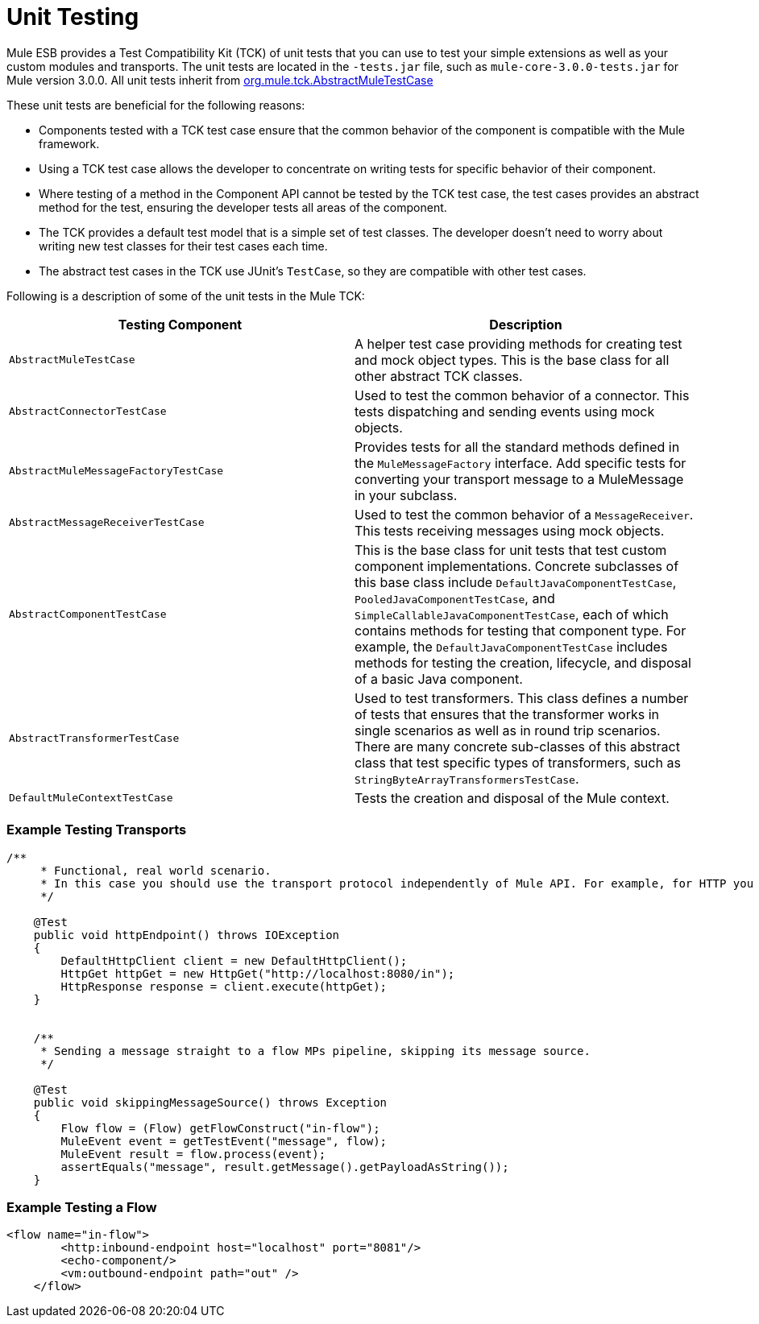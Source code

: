 = Unit Testing
:keywords: anypoint studio, studio, mule esb, tests, testing, unit testing

Mule ESB provides a Test Compatibility Kit (TCK) of unit tests that you can use to test your simple extensions as well as your custom modules and transports. The unit tests are located in the `-tests.jar` file, such as `mule-core-3.0.0-tests.jar` for Mule version 3.0.0. All unit tests inherit from http://www.mulesoft.org/docs/site/3.0.0/testapidocs/org/mule/tck/AbstractMuleTestCase.html[org.mule.tck.AbstractMuleTestCase]

These unit tests are beneficial for the following reasons:

* Components tested with a TCK test case ensure that the common behavior of the component is compatible with the Mule framework.
* Using a TCK test case allows the developer to concentrate on writing tests for specific behavior of their component.
* Where testing of a method in the Component API cannot be tested by the TCK test case, the test cases provides an abstract method for the test, ensuring the developer tests all areas of the component.
* The TCK provides a default test model that is a simple set of test classes. The developer doesn't need to worry about writing new test classes for their test cases each time.
* The abstract test cases in the TCK use JUnit's `TestCase`, so they are compatible with other test cases.

Following is a description of some of the unit tests in the Mule TCK:

[%header,cols="2*"]
|===
|Testing Component |Description
|`AbstractMuleTestCase` |A helper test case providing methods for creating test and mock object types. This is the base class for all other abstract TCK classes.
|`AbstractConnectorTestCase` |Used to test the common behavior of a connector. This tests dispatching and sending events using mock objects.
|`AbstractMuleMessageFactoryTestCase` |Provides tests for all the standard methods defined in the `MuleMessageFactory` interface. Add specific tests for converting your transport message to a MuleMessage in your subclass.
|`AbstractMessageReceiverTestCase` |Used to test the common behavior of a `MessageReceiver`. This tests receiving messages using mock objects.
|`AbstractComponentTestCase` |This is the base class for unit tests that test custom component implementations. Concrete subclasses of this base class include `DefaultJavaComponentTestCase`, `PooledJavaComponentTestCase`, and `SimpleCallableJavaComponentTestCase`, each of which contains methods for testing that component type. For example, the `DefaultJavaComponentTestCase` includes methods for testing the creation, lifecycle, and disposal of a basic Java component.
|`AbstractTransformerTestCase` |Used to test transformers. This class defines a number of tests that ensures that the transformer works in single scenarios as well as in round trip scenarios. There are many concrete sub-classes of this abstract class that test specific types of transformers, such as `StringByteArrayTransformersTestCase`.
|`DefaultMuleContextTestCase` |Tests the creation and disposal of the Mule context.
|===

=== Example Testing Transports

[source, java, linenums]
----
/**
     * Functional, real world scenario.
     * In this case you should use the transport protocol independently of Mule API. For example, for HTTP you can use Apache HTTP Client.
     */
 
    @Test
    public void httpEndpoint() throws IOException
    {
        DefaultHttpClient client = new DefaultHttpClient();
        HttpGet httpGet = new HttpGet("http://localhost:8080/in");
        HttpResponse response = client.execute(httpGet);
    }
 
  
    /**
     * Sending a message straight to a flow MPs pipeline, skipping its message source.
     */
 
    @Test
    public void skippingMessageSource() throws Exception
    {
        Flow flow = (Flow) getFlowConstruct("in-flow");
        MuleEvent event = getTestEvent("message", flow);
        MuleEvent result = flow.process(event);
        assertEquals("message", result.getMessage().getPayloadAsString());
    } 
----

=== Example Testing a Flow

[source,xml, linenums]
----
<flow name="in-flow">
        <http:inbound-endpoint host="localhost" port="8081"/>
        <echo-component/>
        <vm:outbound-endpoint path="out" />
    </flow> 
----
